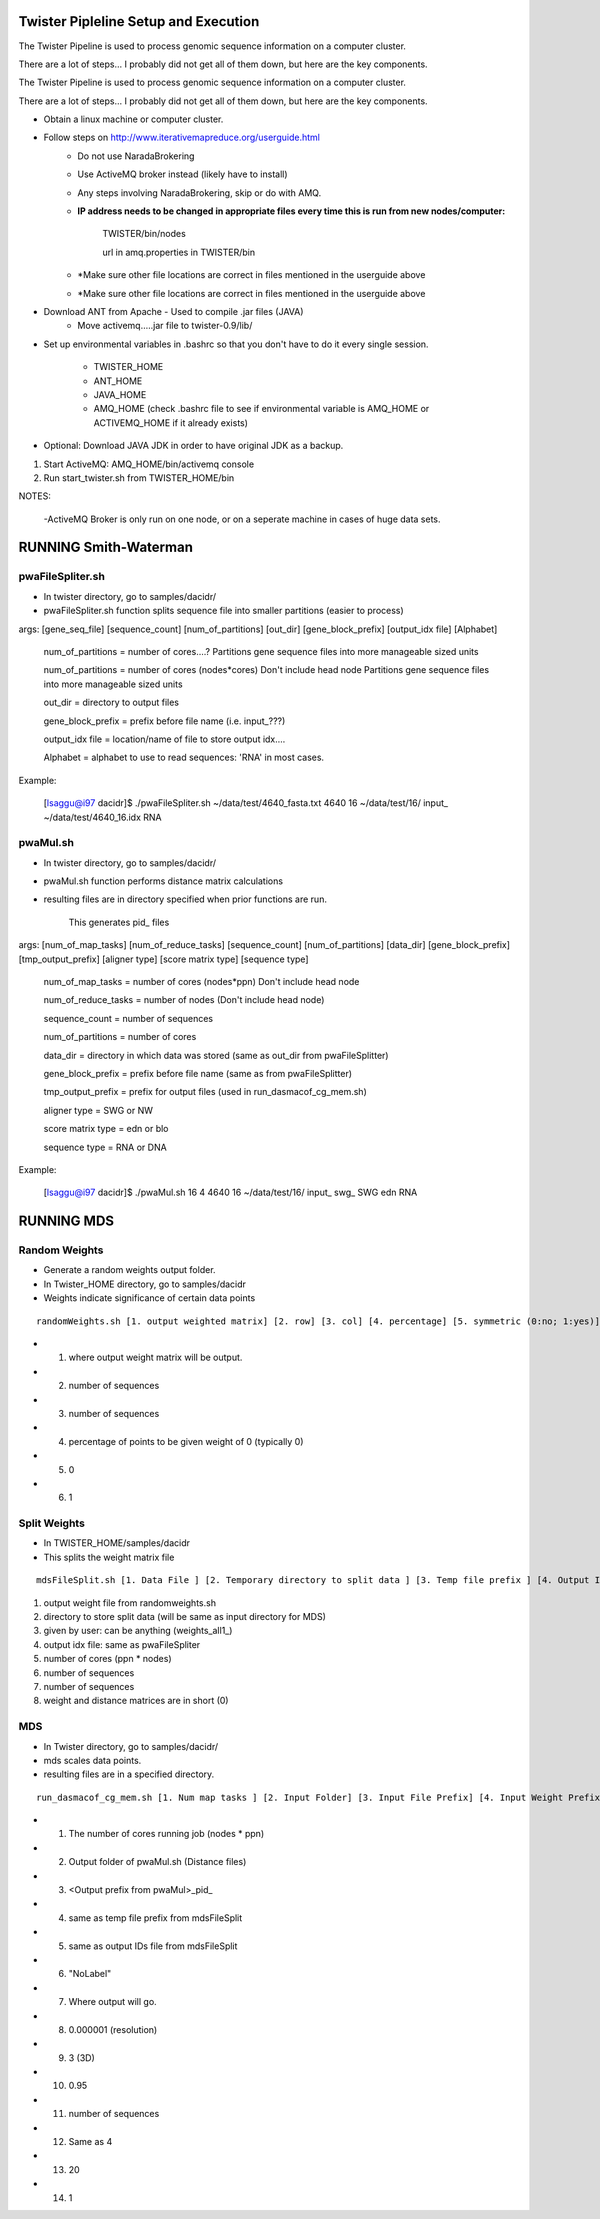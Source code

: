 Twister Pipleline Setup and Execution
----------------------------------------------------------------------

The Twister Pipeline is used to process genomic sequence information
on a computer cluster.

There are a lot of steps... I probably did not get all of them down,
but here are the key components.

The Twister Pipeline is used to process genomic sequence information on a 
computer cluster.

There are a lot of steps... I probably did not get all of them down, but here
are the key components.



- Obtain a linux machine or computer cluster. 

- Follow steps on http://www.iterativemapreduce.org/userguide.html
	- Do not use NaradaBrokering
	- Use ActiveMQ broker instead (likely have to install)
	- Any steps involving NaradaBrokering, skip or do with AMQ.

	- **IP address needs to be changed in appropriate files every time this is run from new nodes/computer:**

		TWISTER/bin/nodes
		
		url in amq.properties in TWISTER/bin


	- *Make sure other file locations are correct in files mentioned in the userguide above

	- *Make sure other file locations are correct in files mentioned in the userguide above


- Download ANT from Apache - Used to compile .jar files (JAVA)
	- Move activemq.....jar file to twister-0.9/lib/


- Set up environmental variables in .bashrc so that you don't have to
  do it every single session.
	- TWISTER_HOME
	- ANT_HOME
	- JAVA_HOME
	- AMQ_HOME (check .bashrc file to see if environmental
          variable is AMQ_HOME or ACTIVEMQ_HOME if it already exists)

- Optional: Download JAVA JDK in order to have original JDK as a
  backup.

1. Start ActiveMQ: AMQ_HOME/bin/activemq console
2. Run start_twister.sh from TWISTER_HOME/bin


NOTES:

	-ActiveMQ Broker is only run on one node, or on a seperate machine in cases of huge data sets.


RUNNING Smith-Waterman
----------------------------------------------------------------------

pwaFileSpliter.sh
========================================================================
- In twister directory, go to samples/dacidr/

- pwaFileSpliter.sh function splits sequence file into smaller partitions (easier to process)

args:  [gene_seq_file] [sequence_count] [num_of_partitions] [out_dir] [gene_block_prefix] [output_idx file] [Alphabet]

	num_of_partitions = number of cores....?  Partitions gene sequence files into more manageable sized units

	num_of_partitions = number of cores (nodes*cores) Don't include head node  Partitions gene sequence files into more manageable sized units
	
	out_dir = directory to output files
	
	gene_block_prefix = prefix before file name (i.e. input_???)
	
	output_idx file = location/name of file to store output idx....

	Alphabet = alphabet to use to read sequences: 'RNA' in most cases.
		
Example:

	[lsaggu@i97 dacidr]$ ./pwaFileSpliter.sh ~/data/test/4640_fasta.txt 4640 16 ~/data/test/16/ input_ ~/data/test/4640_16.idx RNA

pwaMul.sh
=========================================================================
- In twister directory, go to samples/dacidr/
- pwaMul.sh function performs distance matrix calculations
- resulting files are in directory specified when prior functions are
  run.
	This generates pid_ files
	
args:  [num_of_map_tasks] [num_of_reduce_tasks] [sequence_count] [num_of_partitions] [data_dir] [gene_block_prefix] [tmp_output_prefix] [aligner type] [score matrix type] [sequence type]
	
	num_of_map_tasks = number of cores (nodes*ppn) Don't include head node
	
	num_of_reduce_tasks = number of nodes (Don't include head node)
	
	sequence_count = number of sequences
	
	num_of_partitions = number of cores
	
	data_dir = directory in which data was stored (same as out_dir from pwaFileSplitter)
	
	gene_block_prefix = prefix before file name (same as from pwaFileSplitter)
	
	tmp_output_prefix = prefix for output files (used in run_dasmacof_cg_mem.sh)
	
	aligner type = SWG or NW
	
	score matrix type = edn or blo
		
	sequence type = RNA or DNA

Example:

	[lsaggu@i97 dacidr]$ ./pwaMul.sh 16 4 4640 16 ~/data/test/16/ input_ swg_ SWG edn RNA


RUNNING MDS
----------------------------------------------------------------------
Random Weights
======================================================================
- Generate a random weights output folder.
- In Twister_HOME directory, go to samples/dacidr
- Weights indicate significance of certain data points

::

	randomWeights.sh [1. output weighted matrix] [2. row] [3. col] [4. percentage] [5. symmetric (0:no; 1:yes)] [6. weight value]

- 1. where output weight matrix will be output.
- 2. number of sequences
- 3. number of sequences
- 4. percentage of points to be given weight of 0 (typically 0)
- 5. 0
- 6. 1


Split Weights
=======================================================================
- In TWISTER_HOME/samples/dacidr
- This splits the weight matrix file

::

	mdsFileSplit.sh [1. Data File ] [2. Temporary directory to split data ]	[3. Temp file prefix ] [4. Output IDs file ] [5. Num map tasks ] [6. row size ] [7. column size] [8. Type of input value format (0: short; 1: double)]

1. output weight file from randomweights.sh
2. directory to store split data (will be same as input directory for MDS)
3. given by user: can be anything (weights_all1_)
4. output idx file: same as pwaFileSpliter
5. number of cores (ppn * nodes)
6. number of sequences
7. number of sequences
8. weight and distance matrices are in short (0)

MDS
========================================================================
- In Twister directory, go to samples/dacidr/
- mds scales data points.
- resulting files are in a specified directory.

::

	run_dasmacof_cg_mem.sh [1. Num map tasks ] [2. Input Folder] [3. Input File Prefix] [4. Input Weight Prefix] [5. IDs File ] [6. Label Data File ] [7. Output File ] [8. Threshold value ] [9. The Target Dimension ] [10. Cooling parameter (alpha) ] [11. Input Data Size] [12. Final Weight Prefix] [13. CG iteration num] [14. CG Error Threshold]

- 1. The number of cores running job (nodes * ppn)
- 2. Output folder of pwaMul.sh (Distance files)
- 3. <Output prefix from pwaMul>_pid_
- 4. same as temp file prefix from mdsFileSplit
- 5. same as output IDs file from mdsFileSplit
- 6. "NoLabel"
- 7. Where output will go.
- 8. 0.000001 (resolution)
- 9. 3 (3D)
- 10. 0.95
- 11. number of sequences
- 12. Same as 4
- 13. 20
- 14. 1 


